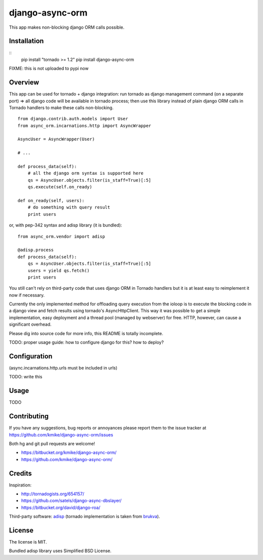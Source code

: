 ================
django-async-orm
================

This app makes non-blocking django ORM calls possible.

Installation
============

::
    pip install "tornado >= 1.2"
    pip install django-async-orm

FIXME: this is not uploaded to pypi now

Overview
========

This app can be used for tornado + django integration: run tornado
as django management command (on a separate port) => all django code will be
available in tornado process; then use this library instead of
plain django ORM calls in Tornado handlers to make these calls non-blocking.

::

    from django.contrib.auth.models import User
    from async_orm.incarnations.http import AsyncWrapper

    AsyncUser = AsyncWrapper(User)

    # ...

    def process_data(self):
        # all the django orm syntax is supported here
        qs = AsyncUser.objects.filter(is_staff=True)[:5]
        qs.execute(self.on_ready)

    def on_ready(self, users):
        # do something with query result
        print users

or, with pep-342 syntax and adisp library (it is bundled)::

    from async_orm.vendor import adisp

    @adisp.process
    def process_data(self):
        qs = AsyncUser.objects.filter(is_staff=True)[:5]
        users = yield qs.fetch()
        print users

You still can't rely on third-party code that uses django ORM
in Tornado handlers but it is at least easy to reimplement it now
if necessary.

Currently the only implemented method for offloading query execution
from the ioloop is to execute the blocking code in a django view and
fetch results using tornado's AsyncHttpClient. This way it was possible
to get a simple implementation, easy deployment and a thread pool
(managed by webserver) for free. HTTP, however, can cause a
significant overhead.

Please dig into source code for more info, this README is totally
incomplete.

TODO: proper usage guide: how to configure django for this? how to deploy?

Configuration
=============

(async.incarnations.http.urls must be included in urls)

TODO: write this

Usage
=====

TODO

Contributing
============

If you have any suggestions, bug reports or
annoyances please report them to the issue tracker
at https://github.com/kmike/django-async-orm/issues

Both hg and git pull requests are welcome!

* https://bitbucket.org/kmike/django-async-orm/
* https://github.com/kmike/django-async-orm/

Credits
=======

Inspiration:

* http://tornadogists.org/654157/
* https://github.com/satels/django-async-dbslayer/
* https://bitbucket.org/david/django-roa/

Third-party software: `adisp <https://code.launchpad.net/adisp>`_ (tornado
implementation is taken from `brukva <https://github.com/evilkost/brukva>`_).

License
=======

The license is MIT.

Bundled adisp library uses Simplified BSD License.
